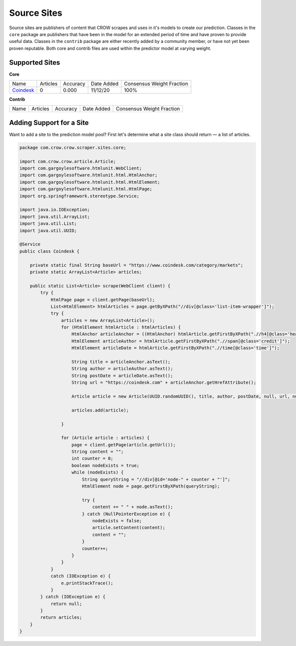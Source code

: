 .. _sites:

Source Sites
===============

Source sites are publishers of content that CROW scrapes and uses in it's models to create our prediction. Classes in the ``core`` package are publishers that have been in the model for an extended period of time and have proven to provide useful data. Classes in the ``contrib`` package are either recently added by a community member, or have not yet been proven reputable. Both core and contrib files are used within the predictor model at varying weight.

Supported Sites
---------------

**Core**

+------------------------------------+------------------------------------+------------------------------------+------------------------------------+------------------------------------+
| Name                               |  Articles                          |   Accuracy                         | Date Added                         | Consensus Weight Fraction          |
+------------------------------------+------------------------------------+------------------------------------+------------------------------------+------------------------------------+
| `Coindesk <https://coindesk.com>`_ | 0                                  | 0.000                              | 11/12/20                           | 100%                               |
+------------------------------------+------------------------------------+------------------------------------+------------------------------------+------------------------------------+

**Contrib**

+------------------------------------+------------------------------------+------------------------------------+------------------------------------+------------------------------------+
| Name                               |  Articles                          |   Accuracy                         | Date Added                         | Consensus Weight Fraction          |
+------------------------------------+------------------------------------+------------------------------------+------------------------------------+------------------------------------+

Adding Support for a Site
-------------------------

Want to add a site to the prediction model pool? First let's determine what a site class should return — a list of articles.

.. code-block:: java

    package com.crow.crow.scraper.sites.core;

    import com.crow.crow.article.Article;
    import com.gargoylesoftware.htmlunit.WebClient;
    import com.gargoylesoftware.htmlunit.html.HtmlAnchor;
    import com.gargoylesoftware.htmlunit.html.HtmlElement;
    import com.gargoylesoftware.htmlunit.html.HtmlPage;
    import org.springframework.stereotype.Service;

    import java.io.IOException;
    import java.util.ArrayList;
    import java.util.List;
    import java.util.UUID;

    @Service
    public class Coindesk {

        private static final String baseUrl = "https://www.coindesk.com/category/markets";
        private static ArrayList<Article> articles;

        public static List<Article> scrape(WebClient client) {
            try {
                HtmlPage page = client.getPage(baseUrl);
                List<HtmlElement> htmlArticles = page.getByXPath("//div[@class='list-item-wrapper']");
                try {
                    articles = new ArrayList<Article>();
                    for (HtmlElement htmlArticle : htmlArticles) {
                        HtmlAnchor articleAnchor = ((HtmlAnchor) htmlArticle.getFirstByXPath(".//h4[@class='heading']/parent::a"));
                        HtmlElement articleAuthor = htmlArticle.getFirstByXPath(".//span[@class='credit']");
                        HtmlElement articleDate = htmlArticle.getFirstByXPath(".//time[@class='time']");

                        String title = articleAnchor.asText();
                        String author = articleAuthor.asText();
                        String postDate = articleDate.asText();
                        String url = "https://coindesk.com" + articleAnchor.getHrefAttribute();

                        Article article = new Article(UUID.randomUUID(), title, author, postDate, null, url, null, null);

                        articles.add(article);

                    }

                    for (Article article : articles) {
                        page = client.getPage(article.getUrl());
                        String content = "";
                        int counter = 0;
                        boolean nodeExists = true;
                        while (nodeExists) {
                            String queryString = "//div[@id='node-" + counter + "']";
                            HtmlElement node = page.getFirstByXPath(queryString);

                            try {
                                content += " " + node.asText();
                            } catch (NullPointerException e) {
                                nodeExists = false;
                                article.setContent(content);
                                content = "";
                            }
                            counter++;
                        }
                    }
                }
                catch (IOException e) {
                    e.printStackTrace();
                }
            } catch (IOException e) {
                return null;
            }
            return articles;
        }
    }
